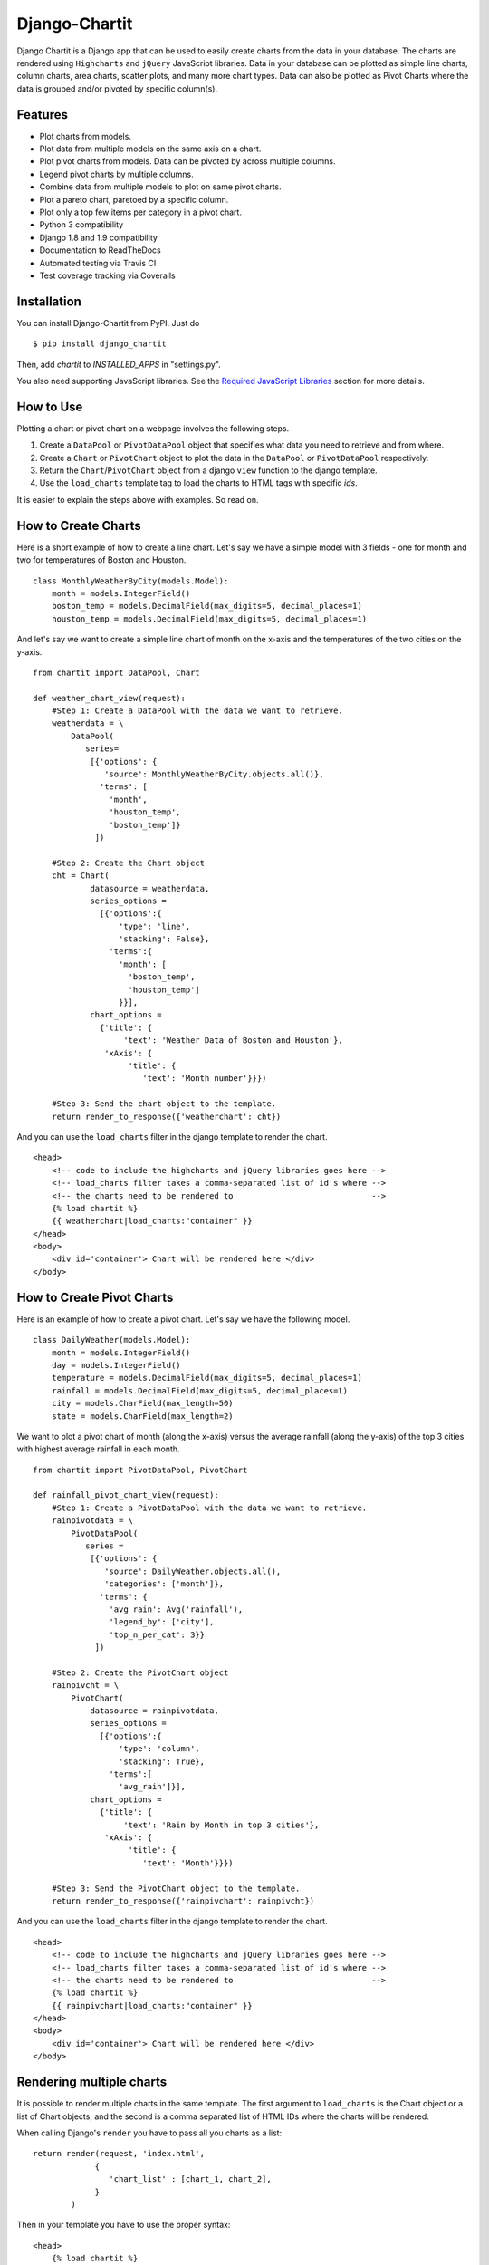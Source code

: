 ################
Django-Chartit
################

.. image:: https://readthedocs.org/projects/django-chartit/badge/?version=latest
    :target: http://django-chartit.readthedocs.org/en/latest/?badge=latest
    :alt: Documentation Status

.. image:: https://travis-ci.org/chartit/django-chartit.svg?branch=master
    :target: https://travis-ci.org/chartit/django-chartit

.. image:: https://landscape.io/github/chartit/django-chartit/master/landscape.svg?style=flat
   :target: https://landscape.io/github/chartit/django-chartit/master
   :alt: Code Health

.. image:: https://coveralls.io/repos/github/chartit/django-chartit/badge.svg?branch=master
  :target: https://coveralls.io/github/chartit/django-chartit?branch=master


Django Chartit is a Django app that can be used to easily create charts from the data
in your database. The charts are rendered using ``Highcharts`` and ``jQuery``
JavaScript libraries. Data in your database can be plotted as simple line
charts, column charts, area charts, scatter plots, and many more chart types.
Data can also be plotted as Pivot Charts where the data is grouped and/or
pivoted by specific column(s).

========
Features
========

- Plot charts from models.
- Plot data from multiple models on the same axis on a chart.
- Plot pivot charts from models. Data can be pivoted by across multiple
  columns.
- Legend pivot charts by multiple columns.
- Combine data from multiple models to plot on same pivot charts.
- Plot a pareto chart, paretoed by a specific column.
- Plot only a top few items per category in a pivot chart.
- Python 3 compatibility
- Django 1.8 and 1.9 compatibility
- Documentation to ReadTheDocs
- Automated testing via Travis CI
- Test coverage tracking via Coveralls

============
Installation
============

You can install Django-Chartit from PyPI. Just do ::

    $ pip install django_chartit

Then, add `chartit` to `INSTALLED_APPS` in "settings.py".

You also need supporting JavaScript libraries. See the
`Required JavaScript Libraries`_ section for more details.

==========
How to Use
==========

Plotting a chart or pivot chart on a webpage involves the following steps.

1. Create a ``DataPool`` or ``PivotDataPool`` object that specifies what data
   you need to retrieve and from where.
2. Create a ``Chart`` or ``PivotChart`` object to plot the data in the
   ``DataPool`` or ``PivotDataPool`` respectively.
3. Return the ``Chart``/``PivotChart`` object from a django ``view`` function
   to the django template.
4. Use the ``load_charts`` template tag to load the charts to HTML tags with
   specific `ids`.

It is easier to explain the steps above with examples. So read on.

====================
How to Create Charts
====================

Here is a short example of how to create a line chart. Let's say we have a
simple model with 3 fields - one for month and two for temperatures of Boston
and Houston. ::

   class MonthlyWeatherByCity(models.Model):
       month = models.IntegerField()
       boston_temp = models.DecimalField(max_digits=5, decimal_places=1)
       houston_temp = models.DecimalField(max_digits=5, decimal_places=1)

And let's say we want to create a simple line chart of month on the x-axis
and the temperatures of the two cities on the y-axis. ::

   from chartit import DataPool, Chart

   def weather_chart_view(request):
       #Step 1: Create a DataPool with the data we want to retrieve.
       weatherdata = \
           DataPool(
              series=
               [{'options': {
                  'source': MonthlyWeatherByCity.objects.all()},
                 'terms': [
                   'month',
                   'houston_temp',
                   'boston_temp']}
                ])

       #Step 2: Create the Chart object
       cht = Chart(
               datasource = weatherdata,
               series_options =
                 [{'options':{
                     'type': 'line',
                     'stacking': False},
                   'terms':{
                     'month': [
                       'boston_temp',
                       'houston_temp']
                     }}],
               chart_options =
                 {'title': {
                      'text': 'Weather Data of Boston and Houston'},
                  'xAxis': {
                       'title': {
                          'text': 'Month number'}}})

       #Step 3: Send the chart object to the template.
       return render_to_response({'weatherchart': cht})

And you can use the ``load_charts`` filter in the django template to render
the chart. ::

  <head>
      <!-- code to include the highcharts and jQuery libraries goes here -->
      <!-- load_charts filter takes a comma-separated list of id's where -->
      <!-- the charts need to be rendered to                             -->
      {% load chartit %}
      {{ weatherchart|load_charts:"container" }}
  </head>
  <body>
      <div id='container'> Chart will be rendered here </div>
  </body>

===========================
How to Create Pivot Charts
===========================

Here is an example of how to create a pivot chart. Let's say we have the
following model. ::

   class DailyWeather(models.Model):
       month = models.IntegerField()
       day = models.IntegerField()
       temperature = models.DecimalField(max_digits=5, decimal_places=1)
       rainfall = models.DecimalField(max_digits=5, decimal_places=1)
       city = models.CharField(max_length=50)
       state = models.CharField(max_length=2)

We want to plot a pivot chart of month (along the x-axis) versus the average
rainfall (along the y-axis) of the top 3 cities with highest average
rainfall in each month. ::

   from chartit import PivotDataPool, PivotChart

   def rainfall_pivot_chart_view(request):
       #Step 1: Create a PivotDataPool with the data we want to retrieve.
       rainpivotdata = \
           PivotDataPool(
              series =
               [{'options': {
                  'source': DailyWeather.objects.all(),
                  'categories': ['month']},
                 'terms': {
                   'avg_rain': Avg('rainfall'),
                   'legend_by': ['city'],
                   'top_n_per_cat': 3}}
                ])

       #Step 2: Create the PivotChart object
       rainpivcht = \
           PivotChart(
               datasource = rainpivotdata,
               series_options =
                 [{'options':{
                     'type': 'column',
                     'stacking': True},
                   'terms':[
                     'avg_rain']}],
               chart_options =
                 {'title': {
                      'text': 'Rain by Month in top 3 cities'},
                  'xAxis': {
                       'title': {
                          'text': 'Month'}}})

       #Step 3: Send the PivotChart object to the template.
       return render_to_response({'rainpivchart': rainpivcht})

And you can use the ``load_charts`` filter in the django template to render
the chart. ::

  <head>
      <!-- code to include the highcharts and jQuery libraries goes here -->
      <!-- load_charts filter takes a comma-separated list of id's where -->
      <!-- the charts need to be rendered to                             -->
      {% load chartit %}
      {{ rainpivchart|load_charts:"container" }}
  </head>
  <body>
      <div id='container'> Chart will be rendered here </div>
  </body>

====
Rendering multiple charts
====

It is possible to render multiple charts in the same template. The first
argument to ``load_charts`` is the Chart object or a list of Chart objects,
and the second is a comma separated list of HTML IDs where the charts will
be rendered.

When calling Django's ``render`` you have to pass all you charts as a list::

    return render(request, 'index.html',
                 {
                    'chart_list' : [chart_1, chart_2],
                 }
            )

Then in your template you have to use the proper syntax::

    <head>
        {% load chartit %}
        {{ chart_list|load_charts:"chart_1,chart_2" }}
    </head>
    <body>
        <div id="chart_1">First chart will be rendered here</div>
        <div id="chart_2">Second chart will be rendered here</div>
    </body>

====
Demo
====

The above examples are just a brief taste of what you can do with
Django-Chartit. For more examples and to look at the charts in actions, check
out the `demo website <http://chartit.shutupandship.com/demo>`_.

===============
Documentation
===============

Full documentation is available
`here <http://django-chartit.readthedocs.org/en/latest/?badge=latest>`_ .

=============================
Required JavaScript Libraries
=============================

The following JavaScript Libraries are required for using Django-Chartit 2.

- `jQuery <http://jquery.com>`_
- `Highcharts <http://highcharts.com>`_

.. note:: While ``Django-Chartit`` itself is licensed under the BSD license,
   ``Highcharts`` is licensed under the `Highcharts license
   <http://www.highcharts.com/license>`_ and ``jQuery`` is licensed under both
   MIT License and GNU General Public License (GPL) Version 2. It is your own
   responsibility to abide by respective licenses when downloading and using
   the supporting JavaScript libraries.

